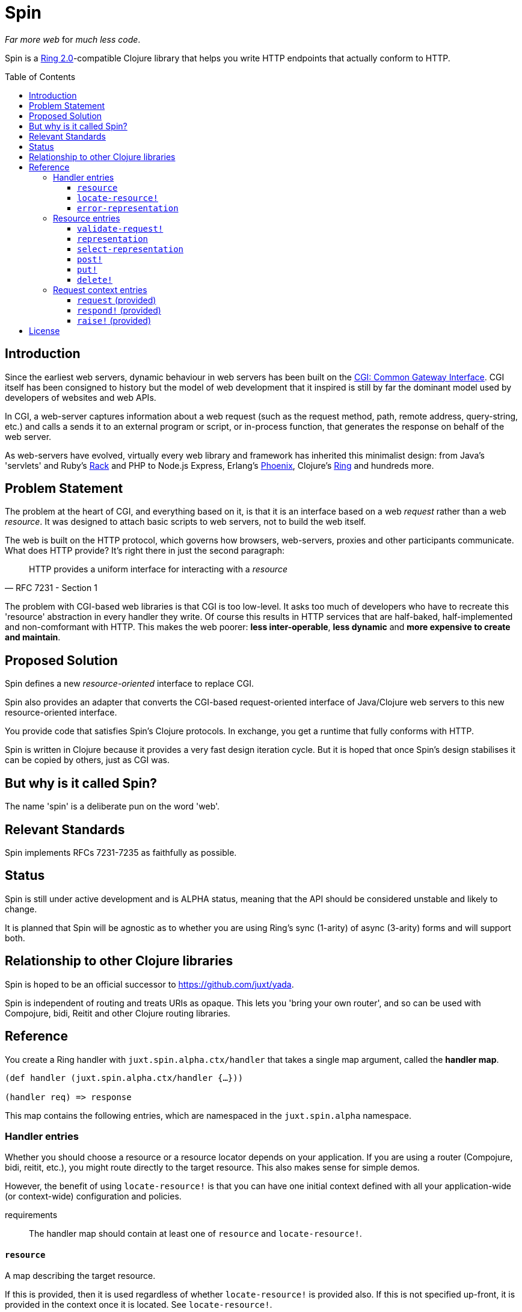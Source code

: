= Spin
:toc: macro
:toclevels: 4

_Far more web_ for _much less code_.

Spin is a https://github.com/ring-clojure/ring/blob/2.0/SPEC-2.md[Ring
2.0]-compatible Clojure library that helps you write HTTP endpoints that
actually conform to HTTP.

toc::[]

== Introduction

Since the earliest web servers, dynamic behaviour in web servers has been built
on the https://www.w3.org/CGI/[CGI: Common Gateway Interface]. CGI itself has
been consigned to history but the model of web development that it inspired is
still by far the dominant model used by developers of websites and web APIs.

In CGI, a web-server captures information about a web request (such as the
request method, path, remote address, query-string, etc.) and calls a sends it
to an external program or script, or in-process function, that generates the
response on behalf of the web server.

As web-servers have evolved, virtually every web library and framework has
inherited this minimalist design: from Java's 'servlets' and Ruby's
https://www.rubyguides.com/2018/09/rack-middleware/[Rack] and PHP to Node.js
Express, Erlang's https://www.phoenixframework.org/[Phoenix], Clojure's
https://github.com/ring-clojure/ring[Ring] and hundreds more.

== Problem Statement

The problem at the heart of CGI, and everything based on it, is that it is an
interface based on a web _request_ rather than a web _resource_. It was designed
to attach basic scripts to web servers, not to build the web itself.

The web is built on the HTTP protocol, which governs how browsers, web-servers,
proxies and other participants communicate. What does HTTP provide? It's right
there in just the second paragraph:

[quote,RFC 7231 - Section 1]
____
HTTP provides a uniform interface for interacting with a _resource_
____

The problem with CGI-based web libraries is that CGI is too low-level. It asks
too much of developers who have to recreate this 'resource' abstraction in every
handler they write. Of course this results in HTTP services that are half-baked,
half-implemented and non-comformant with HTTP. This makes the web poorer: *less
inter-operable*, *less dynamic* and *more expensive to create and maintain*.

== Proposed Solution

Spin defines a new _resource-oriented_ interface to replace CGI.

Spin also provides an adapter that converts the CGI-based request-oriented
interface of Java/Clojure web servers to this new resource-oriented interface.

You provide code that satisfies Spin's Clojure protocols. In exchange, you get a
runtime that fully conforms with HTTP.

Spin is written in Clojure because it provides a very fast design iteration
cycle. But it is hoped that once Spin's design stabilises it can be copied by
others, just as CGI was.

== But why is it called Spin?

The name 'spin' is a deliberate pun on the word 'web'.

== Relevant Standards

Spin implements RFCs 7231-7235 as faithfully as possible.

== Status

Spin is still under active development and is ALPHA status, meaning that the API
should be considered unstable and likely to change.

It is planned that Spin will be agnostic as to whether you are using Ring's sync
(1-arity) of async (3-arity) forms and will support both.

== Relationship to other Clojure libraries

Spin is hoped to be an official successor to https://github.com/juxt/yada.

Spin is independent of routing and treats URIs as opaque. This lets you 'bring
your own router', and so can be used with Compojure, bidi, Reitit and other
Clojure routing libraries.

== Reference

You create a Ring handler with `juxt.spin.alpha.ctx/handler` that takes a single map argument, called the *handler map*.

[source,clojure]
----
(def handler (juxt.spin.alpha.ctx/handler {…}))

(handler req) => response
----

This map contains the following entries, which are namespaced in the
`juxt.spin.alpha` namespace.

=== Handler entries

Whether you should choose a resource or a resource locator depends on your
application. If you are using a router (Compojure, bidi, reitit, etc.), you
might route directly to the target resource. This also makes sense for simple
demos.

However, the benefit of using `locate-resource!` is that you can have one initial
context defined with all your application-wide (or context-wide) configuration
and policies.

requirements:: The handler map should contain at least one of `resource` and
`locate-resource!`.

==== `resource`

A map describing the target resource.

If this is provided, then it is used regardless of whether
`locate-resource!` is provided also. If this is not specified up-front, it
is provided in the context once it is located. See `locate-resource!`.

==== `locate-resource!`

A function that takes a request context as an argument, and returns a map
describing the target resource.

A resource is always deemed to exist. Return an empty map (`{}`) if there are no
current representations for the resource. Don't return nil!

The `locate-resource!` function can use the `respond!` entry in the request
context argument in order to respond directly. This effectively returns a nil,
which indicates a response is made directly. Therefore, it is important never to
return nil from `locate-resource!`.

If `locate-resource!` is not provided in the initial context, the resource
defaults to an empty map.

==== `error-representation`

A function that takes the inital context as an argument and returns a map
corresponding to the selected representation's metadata of the error.

=== Resource entries

A resource is a Clojure map that can contain any entries that assist in the
processing of a request.

Keywords with namespaces that are prefixed with `juxt.spin` are *reserved*,
including `juxt.spin.alpha`. These reserved entries, which are described in this
section, form the 'interface' for interacting with the resource.

==== `validate-request!`

A function that takes a context argument and returns it, or (optionally) a
modified version of it, if the request is valid.

The resource can be found in the `:resource` entry of the context.

If the request is malformed or invalid in some way, the function MUST respond
directly using the function in the `:respond!` entry of the context.

When responding, the function SHOULD use the value in the `:response` entry of
the context (although it is free to modify it as necessary).

.Responding with a 400 (Bad Request)
====

Say you have a resource that requires a query parameter to be present. Requests
without this query parameter are considered invalid and should result in a 400
response.

[source,clojure]
----
{::spin/resource
  {::spin/representation {}
   ::spin/validate-request!
   (fn [{::spin/keys [request respond! response] :as ctx}]
     (if (:ring.request/query request)
       ctx
       ;; No query string, bad request!
       (respond!
        (assoc
         response
         :ring.response/status 400
         :ring.response/body "Bad request!"))))}}
----
====

The `validate-request!` is also the place to authenticate the request and ensure
it is authorized to interact with the resource.

.Authorizing a request
[source,clojure]
====

In this example, we use the `validate-request!` function in conjunction with
some custom data in our resource to implement restrictions to a resource.

First, we'll need to authenticate the request. We'll assign each request a
single role.

WARNING: We'll use an extremely silly authentication scheme (called `Terrible`)
FOR THE PURPOSES OF THIS EXPLANATION ONLY. Don't copy this!

Then we'll check the role provides the entitlement to access the resource using
the method in the requested. We could use any arbitary authorization logic here
instead.

The `validate-request!` function first determines the role by authenticating the
request. Normally, you wouldn't automatically trust the user agent like this,
instead, you'd add some way of verifying the trust, e.g. JWT signatures, a
database lookup.

[source,clojure]
----
{::spin/resource
   {:roles {:superuser #{:get :head :put}
            :manager #{:get :head}} <1>
    ::spin/representation {::spin/content "Secret stuff!"}
    ::spin/validate-request!
    (fn [{::spin/keys [request respond! response resource] :as ctx}]
      (if-let [role <2>
               (case (get-in request
                             [:ring.request/headers "authorization"])

                 "Terrible let-me-in;role=superuser"
                 :superuser

                 "Terrible let-me-in;role=manager"
                 :manager

                 (respond! <3>
                  (-> response
                      (assoc :ring.response/status 401)
                      (assoc-in
                       [:ring.response/headers "www-authenticate"]
                       "Terrible"))))]

        (if (get-in resource
              [:roles role (:ring.request/method request)]) <4>
          (assoc ctx :role role) <5>
          (respond! (assoc response :ring.response/status 403)) <6>
          )))}}
----
<1> some custom data in the resource map we'll use later
<2> authenticate the request
<3> respond with a 401 if tell the user-agent to send credentials
<4> is the method allowed for this role?
<5> yes? then the request can proceed, return the ctx (adding the role)
<6> no? then the request is forbidden, return a 403
====


==== `representation`

The representation meta-data of the current representation of the target
resource, as a map.

If this is present, then it will determine the response for a GET request.

WARNING: Don't forget to add this (or `select-representation` below). If this
isn't provided, then you'll get a 404 response for a GET. This might be
surprising!

==== `select-representation`

A function that takes a context argument and returns a map corresponding to the
selected representation's metadata.

The representation should be chosen based on the request (the `:request` entry
of the context) and the response (the `:response` entry of the context). Usually
this means looking up the `:ring.response/status` of the response, since the
desirable content type often depends on the status of the response. For
instance, the representation of an error might only be available in English,
regardless of the language preferences of the user agent.

Proactive content negotiation may be employed to determine the representation.

// TODO: Discuss reactive content negotiation here

==== `post!`

A function that takes the context as an argument.

The function is called on a POST request.

The `post!` function is responsible for any data processing associated with a
POST. If a new resource is created, it should respond with a 201 status and a
`Location` header containing the URL of the new resource. A convenience function
is available (`juxt.spin.alpha.ctx/resource-created!`) which does this.

To respond, it should call the `respond!` function provided in the context
argument with the (Ring 2.0) response as an argument.

See link:https://tools.ietf.org/html/rfc7231.html#section-4.3.3[Section 4.3.3 of
RFC 7231] for further details.

==== `put!`

A function that takes the context as an argument.

The function is called on a PUT request.

Generally speaking, the `put!` function is responsible for replacing the state
of the target resource with the representation enclosed in the request message
payload.

To respond, it should call the `respond!` function provided in the context
argument with the (Ring 2.0) response as an argument.

See
link:https://tools.ietf.org/html/rfc7231.html#section-4.3.4[Section 4.3.4 of RFC
7231] for further details.

==== `delete!`

A function that takes the context as an argument.

The function is called on a DELETE request.

To respond, it should call the `respond!` function provided in the context
argument with the (Ring 2.0) response as an argument.

See
link:https://tools.ietf.org/html/rfc7231.html#section-4.3.5[Section 4.3.5 of RFC
7231] for further details.


=== Request context entries

==== `request` (provided)

A map describing a Ring request, see
https://github.com/ring-clojure/ring/blob/2.0/SPEC-2.md

==== `respond!` (provided)

A callback function that is used to return a Ring response, which is map. See
https://github.com/ring-clojure/ring/blob/2.0/SPEC-2.md for full details.

==== `raise!` (provided)

A callback function that is used to raise any errors. See
https://github.com/ring-clojure/ring/blob/2.0/SPEC-2.md for full details.

== License

The MIT License (MIT)

Copyright © 2020 JUXT LTD.

Permission is hereby granted, free of charge, to any person obtaining a copy of this software and associated documentation files (the "Software"), to deal in the Software without restriction, including without limitation the rights to use, copy, modify, merge, publish, distribute, sublicense, and/or sell copies of the Software, and to permit persons to whom the Software is furnished to do so, subject to the following conditions:

The above copyright notice and this permission notice shall be included in all copies or substantial portions of the Software.

THE SOFTWARE IS PROVIDED "AS IS", WITHOUT WARRANTY OF ANY KIND, EXPRESS OR IMPLIED, INCLUDING BUT NOT LIMITED TO THE WARRANTIES OF MERCHANTABILITY, FITNESS FOR A PARTICULAR PURPOSE AND NONINFRINGEMENT. IN NO EVENT SHALL THE AUTHORS OR COPYRIGHT HOLDERS BE LIABLE FOR ANY CLAIM, DAMAGES OR OTHER LIABILITY, WHETHER IN AN ACTION OF CONTRACT, TORT OR OTHERWISE, ARISING FROM, OUT OF OR IN CONNECTION WITH THE SOFTWARE OR THE USE OR OTHER DEALINGS IN THE SOFTWARE.
